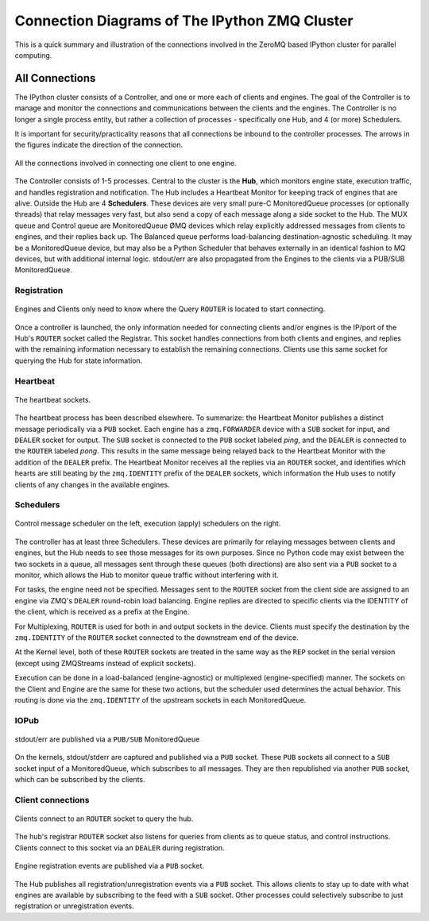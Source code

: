 .. _parallel_connections:

==============================================
Connection Diagrams of The IPython ZMQ Cluster
==============================================

This is a quick summary and illustration of the connections involved in the ZeroMQ based
IPython cluster for parallel computing.

All Connections
===============

The IPython cluster consists of a Controller, and one or more each of clients and engines.
The goal of the Controller is to manage and monitor the connections and communications
between the clients and the engines.  The Controller is no longer a single process entity,
but rather a collection of processes - specifically one Hub, and 4 (or more) Schedulers.

It is important for security/practicality reasons that all connections be inbound to the
controller processes. The arrows in the figures indicate the direction of the
connection.


.. figure:: figs/allconnections.png
    :width: 432px
    :alt: IPython cluster connections
    :align: center

    All the connections involved in connecting one client to one engine.

The Controller consists of 1-5 processes. Central to the cluster is the **Hub**, which monitors
engine state, execution traffic, and handles registration and notification. The Hub includes a
Heartbeat Monitor for keeping track of engines that are alive. Outside the Hub are 4
**Schedulers**. These devices are very small pure-C MonitoredQueue processes (or optionally
threads) that relay messages very fast, but also send a copy of each message along a side socket
to the Hub. The MUX queue and Control queue are MonitoredQueue ØMQ devices which relay
explicitly addressed messages from clients to engines, and their replies back up. The Balanced
queue performs load-balancing destination-agnostic scheduling. It may be a MonitoredQueue
device, but may also be a Python Scheduler that behaves externally in an identical fashion to MQ
devices, but with additional internal logic. stdout/err are also propagated from the Engines to
the clients via a PUB/SUB MonitoredQueue.


Registration
------------

.. figure:: figs/queryfade.png
    :width: 432px
    :alt: IPython Registration connections
    :align: center

    Engines and Clients only need to know where the Query ``ROUTER`` is located to start
    connecting. 

Once a controller is launched, the only information needed for connecting clients and/or
engines is the IP/port of the Hub's ``ROUTER`` socket called the Registrar. This socket
handles connections from both clients and engines, and replies with the remaining
information necessary to establish the remaining connections. Clients use this same socket for 
querying the Hub for state information.

Heartbeat
---------

.. figure:: figs/hbfade.png
    :width: 432px
    :alt: IPython Heartbeat connections
    :align: center

    The heartbeat sockets.

The heartbeat process has been described elsewhere. To summarize: the Heartbeat Monitor
publishes a distinct message periodically via a ``PUB`` socket. Each engine has a
``zmq.FORWARDER`` device with a ``SUB`` socket for input, and ``DEALER`` socket for output.
The ``SUB`` socket is connected to the ``PUB`` socket labeled *ping*, and the ``DEALER`` is
connected to the ``ROUTER`` labeled *pong*. This results in the same message being relayed
back to the Heartbeat Monitor with the addition of the ``DEALER`` prefix. The Heartbeat
Monitor receives all the replies via an ``ROUTER`` socket, and identifies which hearts are
still beating by the ``zmq.IDENTITY`` prefix of the ``DEALER`` sockets, which information
the Hub uses to notify clients of any changes in the available engines.

Schedulers
----------

.. figure:: figs/queuefade.png
    :width: 432px
    :alt: IPython Queue connections
    :align: center

    Control message scheduler on the left, execution (apply) schedulers on the right.

The controller has at least three Schedulers. These devices are primarily for
relaying messages between clients and engines, but the Hub needs to see those
messages for its own purposes. Since no Python code may exist between the two sockets in a
queue, all messages sent through these queues (both directions) are also sent via a
``PUB`` socket to a monitor, which allows the Hub to monitor queue traffic without
interfering with it.

For tasks, the engine need not be specified. Messages sent to the ``ROUTER`` socket from the
client side are assigned to an engine via ZMQ's ``DEALER`` round-robin load balancing.
Engine replies are directed to specific clients via the IDENTITY of the client, which is
received as a prefix at the Engine.

For Multiplexing, ``ROUTER`` is used for both in and output sockets in the device. Clients must
specify the destination by the ``zmq.IDENTITY`` of the ``ROUTER`` socket connected to
the downstream end of the device.

At the Kernel level, both of these ``ROUTER`` sockets are treated in the same way as the ``REP``
socket in the serial version (except using ZMQStreams instead of explicit sockets).

Execution can be done in a load-balanced (engine-agnostic) or multiplexed (engine-specified)
manner. The sockets on the Client and Engine are the same for these two actions, but the
scheduler used determines the actual behavior. This routing is done via the ``zmq.IDENTITY`` of
the upstream sockets in each MonitoredQueue.

IOPub
-----

.. figure:: figs/iopubfade.png
    :width: 432px
    :alt: IOPub connections
    :align: center

    stdout/err are published via a ``PUB/SUB`` MonitoredQueue


On the kernels, stdout/stderr are captured and published via a ``PUB`` socket. These ``PUB``
sockets all connect to a ``SUB`` socket input of a MonitoredQueue, which subscribes to all
messages. They are then republished via another ``PUB`` socket, which can be
subscribed by the clients.

Client connections
------------------

.. figure:: figs/queryfade.png
    :width: 432px
    :alt: IPython client query connections
    :align: center

    Clients connect to an ``ROUTER`` socket to query the hub.

The hub's registrar ``ROUTER`` socket also listens for queries from clients as to queue status,
and control instructions. Clients connect to this socket via an ``DEALER`` during registration.

.. figure:: figs/notiffade.png
    :width: 432px
    :alt: IPython Registration connections
    :align: center

    Engine registration events are published via a ``PUB`` socket.

The Hub publishes all registration/unregistration events via a ``PUB`` socket. This
allows clients to stay up to date with what engines are available by subscribing to the
feed with a ``SUB`` socket. Other processes could selectively subscribe to just
registration or unregistration events.
